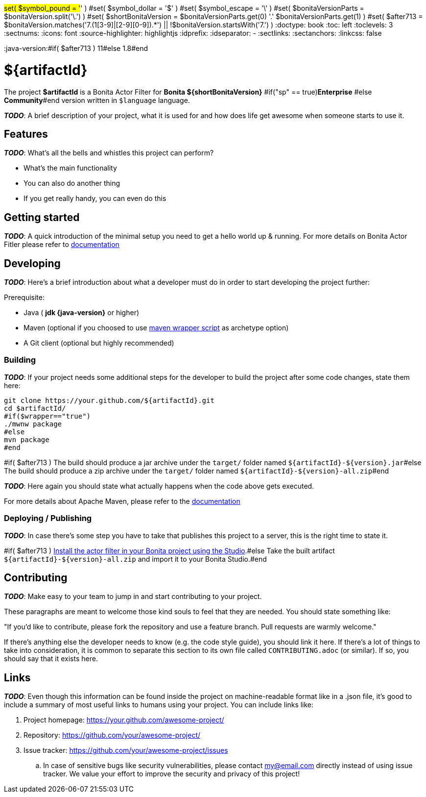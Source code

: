 #set( $symbol_pound = '#' )
#set( $symbol_dollar = '$' )
#set( $symbol_escape = '\' )
#set( $bonitaVersionParts = $bonitaVersion.split('\.') )
#set( $shortBonitaVersion = $bonitaVersionParts.get(0) +'.'+ $bonitaVersionParts.get(1) )
#set( $after713 = $bonitaVersion.matches('7.(1[3-9]|[2-9][0-9]).*') || !$bonitaVersion.startsWith('7.') )
:doctype: book
:toc: left
:toclevels: 3
:sectnums:
:icons: font
:source-highlighter: highlightjs
:idprefix:
:idseparator: -
:sectlinks:
:sectanchors:
:linkcss: false

:short-bonita-version: ${shortBonitaVersion}
:doc-url: https://documentation.bonitasoft.com/bonita/${shortBonitaVersion}
:java-version:#if( $after713 ) 11#else 1.8#end

= ${artifactId}

The project **$artifactId** is a Bonita Actor Filter for **Bonita {short-bonita-version}** #if("sp" == true)**Enterprise** #else **Community**#end version written in `$language` language.

_**TODO**_: A brief description of your project, what it is used for and how does life get
awesome when someone starts to use it.

== Features

_**TODO**_: What's all the bells and whistles this project can perform?

* What's the main functionality
* You can also do another thing
* If you get really handy, you can even do this

== Getting started

_**TODO**_: A quick introduction of the minimal setup you need to get a hello world up &
running.
For more details on Bonita Actor Fitler please refer to {doc-url}/actor-filter-archetype[documentation]

== Developing
_**TODO**_: Here's a brief introduction about what a developer must do in order to start developing
the project further:

Prerequisite:

- Java ( **jdk {java-version}** or higher)
- Maven (optional if you choosed to use https://github.com/takari/maven-wrapper[maven wrapper script] as archetype option)
- A Git client (optional but highly recommended)

=== Building

_**TODO**_: If your project needs some additional steps for the developer to build the
project after some code changes, state them here:

[source,bash]
----
git clone https://your.github.com/${artifactId}.git
cd $artifactId/
#if($wrapper=="true")
./mwnw package
#else
mvn package
#end 
----

#if( $after713 )
The build should produce a jar archive under the `target/` folder named `${artifactId}-${version}.jar`#else
The build should produce a zip archive under the `target/` folder named `${artifactId}-${version}-all.zip`#end


_**TODO**_: Here again you should state what actually happens when the code above gets
executed.

For more details about Apache Maven, please refer to the https://maven.apache.org/guides/getting-started/[documentation]

=== Deploying / Publishing

_**TODO**_: In case there's some step you have to take that publishes this project to a server, this is the right time to state it.

#if( $after713 )
{doc-url}/managing-extension-studio[Install the actor filter in your Bonita project using the Studio, window = "_blank"].#else
Take the built artifact `${artifactId}-${version}-all.zip` and import it to your Bonita Studio.#end


== Contributing

_**TODO**_: Make easy to your team to jump in and start contributing to your project.

These paragraphs are meant to welcome those kind souls to feel that they are
needed. You should state something like:

"If you'd like to contribute, please fork the repository and use a feature
branch. Pull requests are warmly welcome."

If there's anything else the developer needs to know (e.g. the code style
guide), you should link it here. If there's a lot of things to take into
consideration, it is common to separate this section to its own file called
`CONTRIBUTING.adoc` (or similar). If so, you should say that it exists here.

== Links

_**TODO**_: Even though this information can be found inside the project on machine-readable
format like in a .json file, it's good to include a summary of most useful
links to humans using your project. You can include links like:

. Project homepage: https://your.github.com/awesome-project/
. Repository: https://github.com/your/awesome-project/
. Issue tracker: https://github.com/your/awesome-project/issues
.. In case of sensitive bugs like security vulnerabilities, please contact
    my@email.com directly instead of using issue tracker. We value your effort
    to improve the security and privacy of this project!
